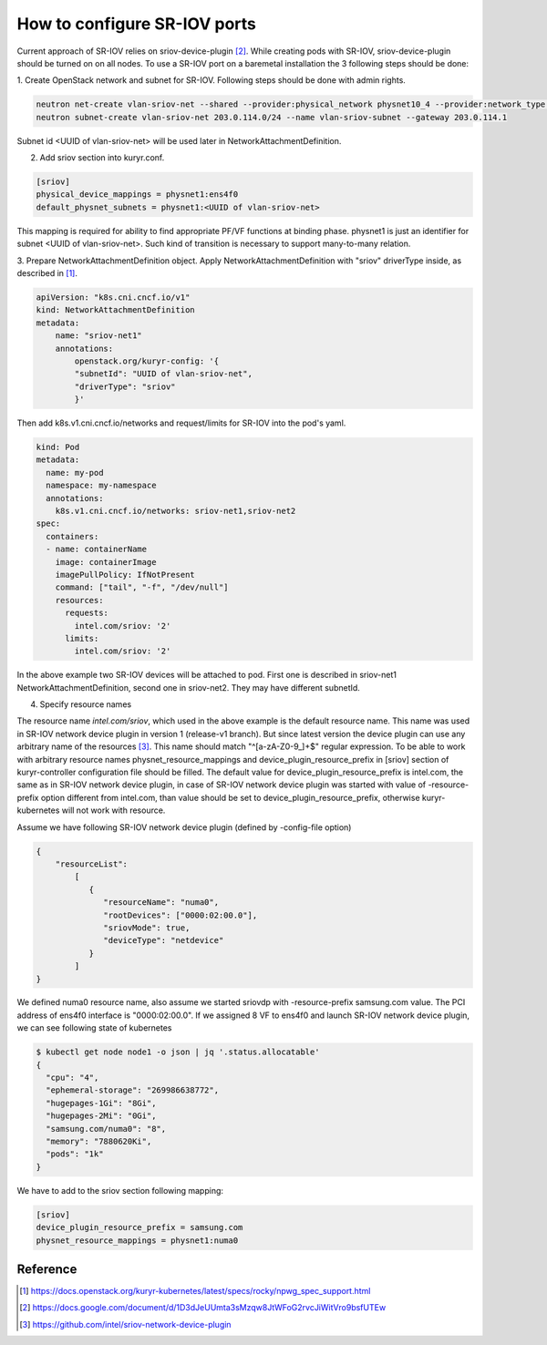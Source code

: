 .. _sriov:

How to configure SR-IOV ports
=============================

Current approach of SR-IOV relies on sriov-device-plugin [2]_. While
creating pods with SR-IOV, sriov-device-plugin should be turned on
on all nodes. To use a SR-IOV port on a baremetal installation the 3
following steps should be done:

1. Create OpenStack network and subnet for SR-IOV.
Following steps should be done with admin rights.

.. code-block:: bash

  neutron net-create vlan-sriov-net --shared --provider:physical_network physnet10_4 --provider:network_type vlan --provider:segmentation_id 3501
  neutron subnet-create vlan-sriov-net 203.0.114.0/24 --name vlan-sriov-subnet --gateway 203.0.114.1

Subnet id <UUID of vlan-sriov-net> will be used later in NetworkAttachmentDefinition.

2. Add sriov section into kuryr.conf.

.. code-block:: ini

  [sriov]
  physical_device_mappings = physnet1:ens4f0
  default_physnet_subnets = physnet1:<UUID of vlan-sriov-net>

This mapping is required for ability to find appropriate PF/VF functions at binding phase.
physnet1 is just an identifier for subnet <UUID of vlan-sriov-net>.
Such kind of transition is necessary to support many-to-many relation.

3. Prepare NetworkAttachmentDefinition object.
Apply NetworkAttachmentDefinition with "sriov" driverType inside,
as described in [1]_.

.. code-block:: yaml

    apiVersion: "k8s.cni.cncf.io/v1"
    kind: NetworkAttachmentDefinition
    metadata:
        name: "sriov-net1"
        annotations:
            openstack.org/kuryr-config: '{
            "subnetId": "UUID of vlan-sriov-net",
            "driverType": "sriov"
            }'


Then add k8s.v1.cni.cncf.io/networks and request/limits for SR-IOV
into the pod's yaml.

.. code-block:: yaml

    kind: Pod
    metadata:
      name: my-pod
      namespace: my-namespace
      annotations:
        k8s.v1.cni.cncf.io/networks: sriov-net1,sriov-net2
    spec:
      containers:
      - name: containerName
        image: containerImage
        imagePullPolicy: IfNotPresent
        command: ["tail", "-f", "/dev/null"]
        resources:
          requests:
            intel.com/sriov: '2'
          limits:
            intel.com/sriov: '2'


In the above example two SR-IOV devices will be attached to pod. First one is described
in sriov-net1 NetworkAttachmentDefinition, second one in sriov-net2. They may have
different subnetId.

4. Specify resource names

The resource name *intel.com/sriov*, which used in the above example is the default
resource name. This name was used in SR-IOV network device plugin in
version 1 (release-v1 branch). But since latest version the device plugin can use any
arbitrary name of the resources [3]_. This name should match "^\[a-zA-Z0-9\_\]+$"
regular expression. To be able to work with arbitrary resource names
physnet_resource_mappings and device_plugin_resource_prefix in [sriov] section
of kuryr-controller configuration file should be filled. The default value for
device_plugin_resource_prefix is intel.com, the same as in SR-IOV network device plugin,
in case of SR-IOV network device plugin was started with value of -resource-prefix option
different from intel.com, than value should be set to
device_plugin_resource_prefix, otherwise kuryr-kubernetes will not work with resource.

Assume we have following SR-IOV network device plugin (defined by -config-file option)

.. code-block:: json

    {
        "resourceList":
            [
               {
                  "resourceName": "numa0",
                  "rootDevices": ["0000:02:00.0"],
                  "sriovMode": true,
                  "deviceType": "netdevice"
               }
            ]
    }

We defined numa0 resource name, also assume we started sriovdp with
-resource-prefix samsung.com value. The PCI address of ens4f0 interface
is "0000:02:00.0". If we assigned 8 VF to ens4f0 and launch SR-IOV network
device plugin, we can see following state of kubernetes

.. code-block:: bash

    $ kubectl get node node1 -o json | jq '.status.allocatable'
    {
      "cpu": "4",
      "ephemeral-storage": "269986638772",
      "hugepages-1Gi": "8Gi",
      "hugepages-2Mi": "0Gi",
      "samsung.com/numa0": "8",
      "memory": "7880620Ki",
      "pods": "1k"
    }

We have to add to the sriov section following mapping:

.. code-block:: ini

  [sriov]
  device_plugin_resource_prefix = samsung.com
  physnet_resource_mappings = physnet1:numa0


Reference
---------

.. [1] https://docs.openstack.org/kuryr-kubernetes/latest/specs/rocky/npwg_spec_support.html
.. [2] https://docs.google.com/document/d/1D3dJeUUmta3sMzqw8JtWFoG2rvcJiWitVro9bsfUTEw
.. [3] https://github.com/intel/sriov-network-device-plugin
